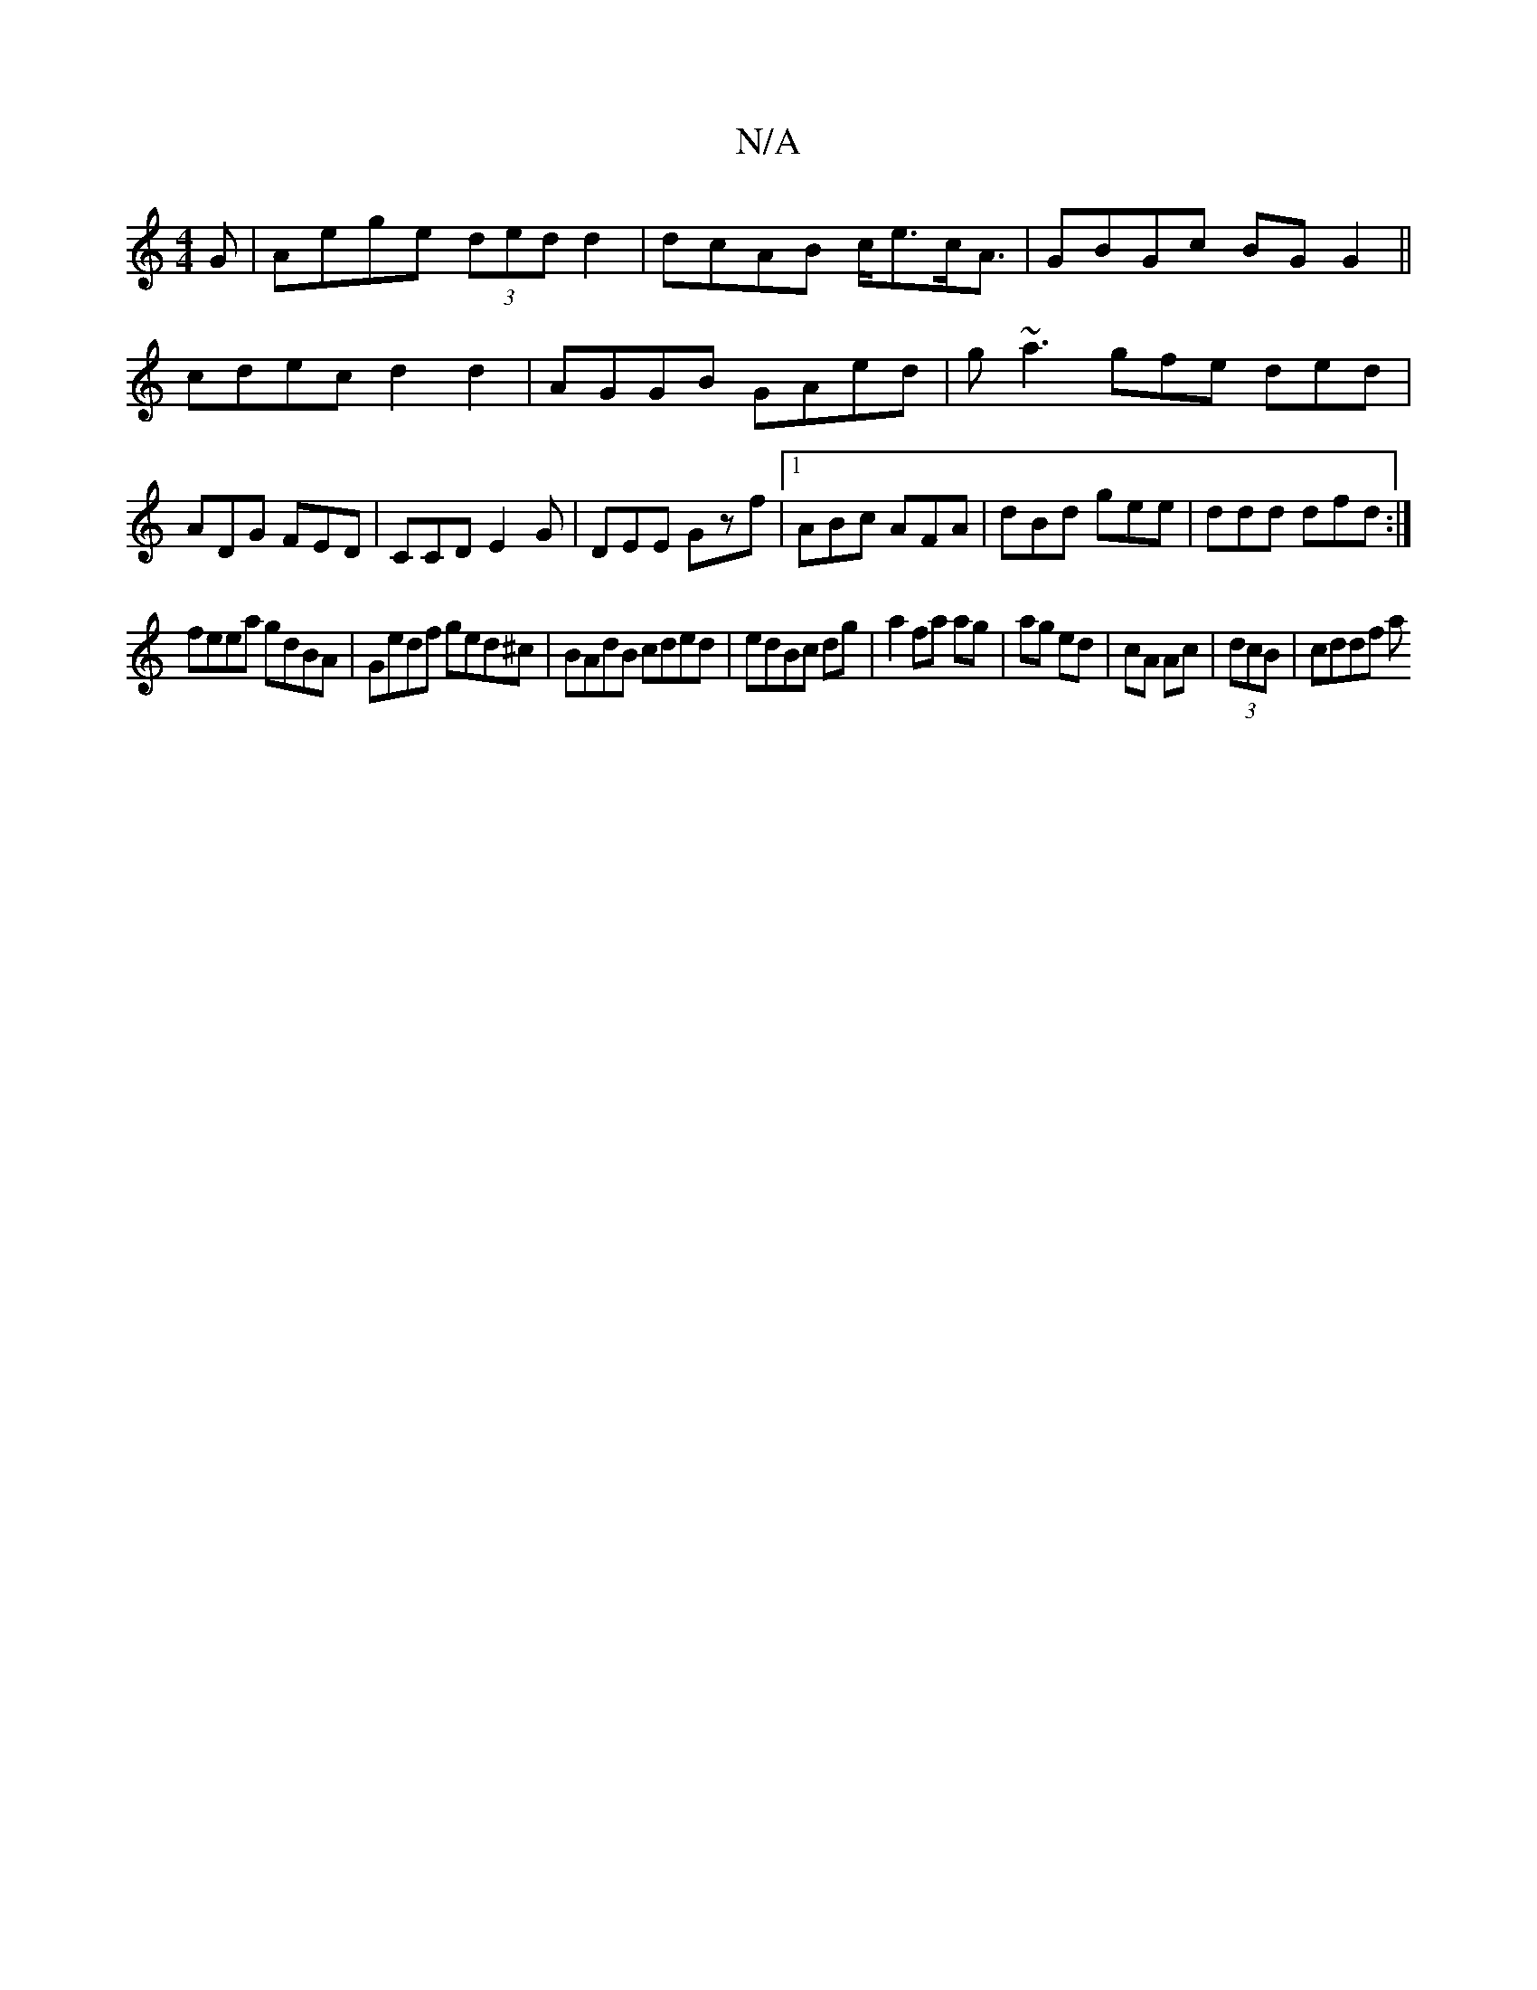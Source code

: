 X:1
T:N/A
M:4/4
R:N/A
K:Cmajor
G|Aege (3ded d2|dcAB c<ec<A|GBGc BGG2||
cdec d2d2|AGGB GAed|g~a3 gfe ded|
ADG FED|CCD E2G|DEE Gzf|1 ABc AFA|dBd gee|ddd dfd:|
feea gdBA|Gedf ged^c|BAdB cded|edBc dg|a2 fa ag|ag ed|cA Ac|(3dcB | cddf a